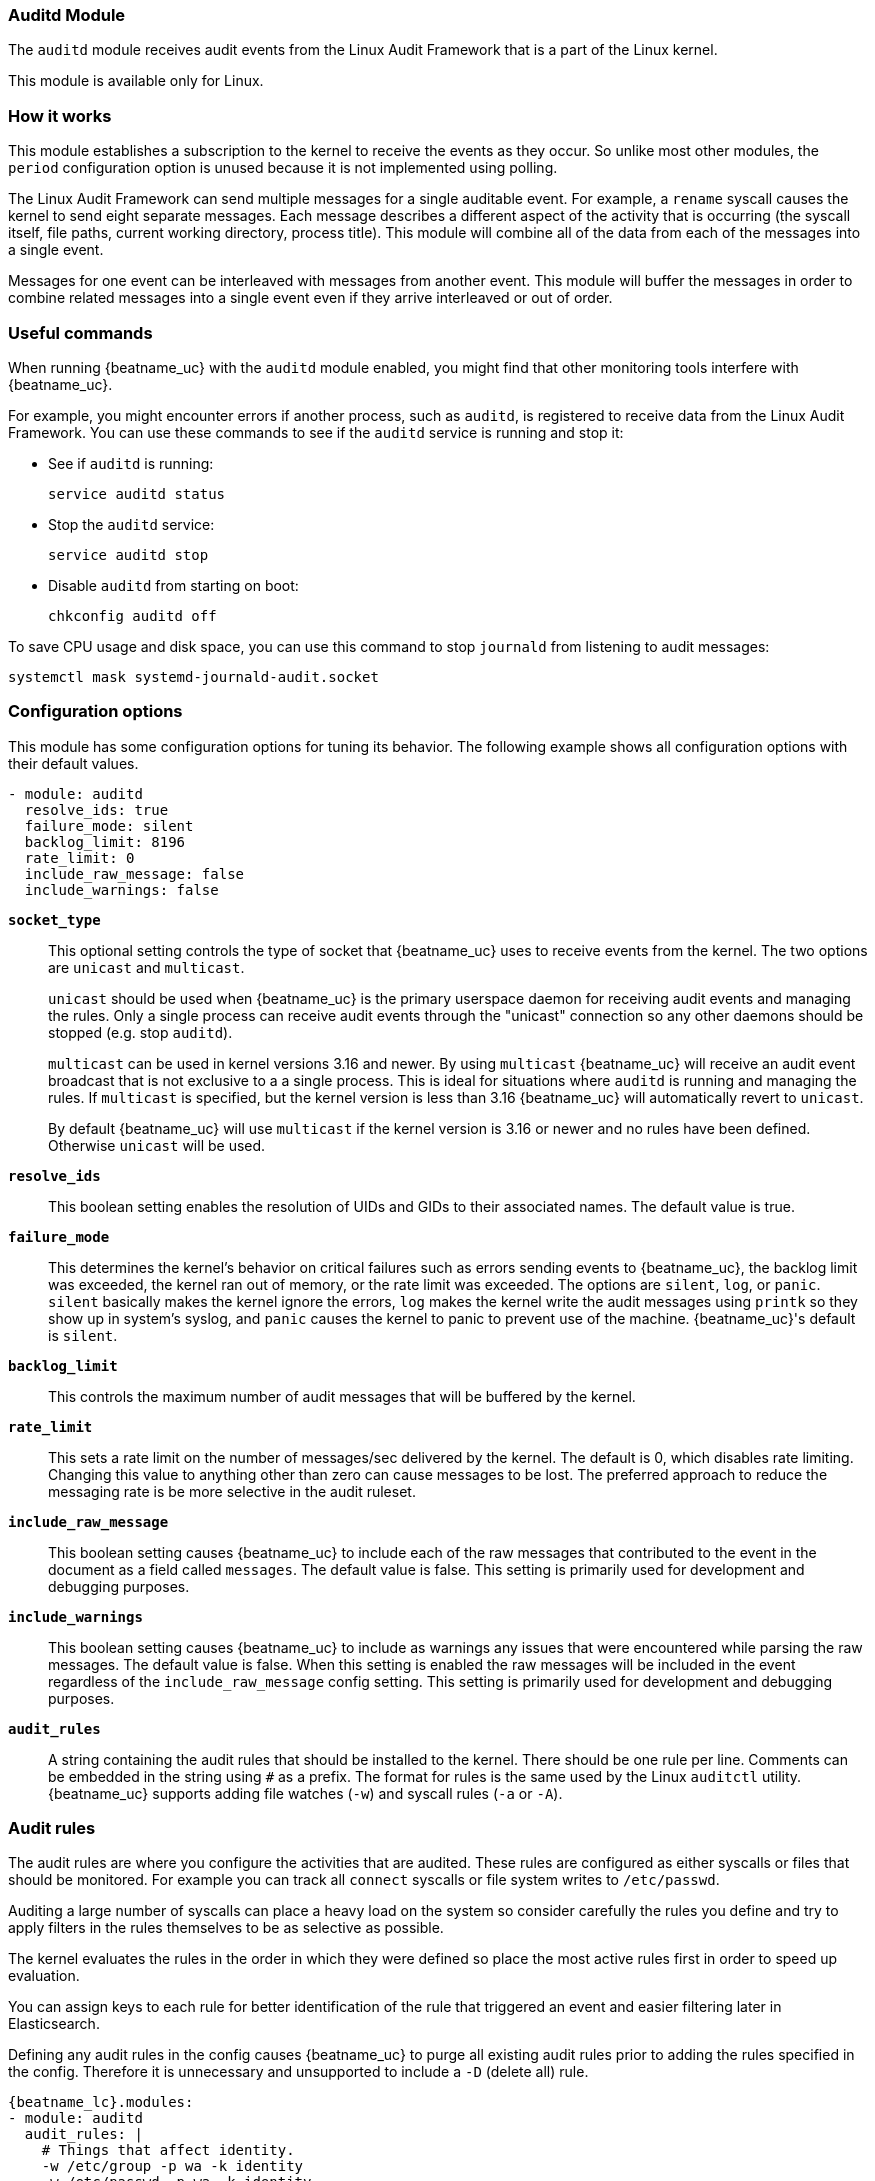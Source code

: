 === Auditd Module

The `auditd` module receives audit events from the Linux Audit Framework that
is a part of the Linux kernel.

This module is available only for Linux.

[float]
=== How it works

This module establishes a subscription to the kernel to receive the events
as they occur. So unlike most other modules, the `period` configuration
option is unused because it is not implemented using polling.

The Linux Audit Framework can send multiple messages for a single auditable
event. For example, a `rename` syscall causes the kernel to send eight separate
messages. Each message describes a different aspect of the activity that is
occurring (the syscall itself, file paths, current working directory, process
title). This module will combine all of the data from each of the messages
into a single event.

Messages for one event can be interleaved with messages from another event. This
module will buffer the messages in order to combine related messages into a
single event even if they arrive interleaved or out of order.

[float]
=== Useful commands

When running {beatname_uc} with the `auditd` module enabled, you might find
that other monitoring tools interfere with {beatname_uc}.

For example, you might encounter errors if another process, such as `auditd`, is
registered to receive data from the Linux Audit Framework. You can use these
commands to see if the `auditd` service is running and stop it:

* See if `auditd` is running:
+
[source,shell]
-----
service auditd status
-----

* Stop the `auditd` service:
+
[source,shell]
-----
service auditd stop
-----

* Disable `auditd` from starting on boot:
+
[source,shell]
-----
chkconfig auditd off
-----

To save CPU usage and disk space, you can use this command to stop `journald`
from listening to audit messages:

[source,shell]
-----
systemctl mask systemd-journald-audit.socket
-----


[float]
=== Configuration options

This module has some configuration options for tuning its behavior. The
following example shows all configuration options with their default values.

[source,yaml]
----
- module: auditd
  resolve_ids: true
  failure_mode: silent
  backlog_limit: 8196
  rate_limit: 0
  include_raw_message: false
  include_warnings: false
----

*`socket_type`*:: This optional setting controls the type of
socket that {beatname_uc} uses to receive events from the kernel. The two
options are `unicast` and `multicast`.
+
`unicast` should be used when {beatname_uc} is the primary userspace daemon for
receiving audit events and managing the rules. Only a single process can receive
audit events through the "unicast" connection so any other daemons should be
stopped (e.g. stop `auditd`).
+
`multicast` can be used in kernel versions 3.16 and newer. By using `multicast`
{beatname_uc} will receive an audit event broadcast that is not exclusive to a
a single process. This is ideal for situations where `auditd` is running and
managing the rules. If `multicast` is specified, but the kernel version is less
than 3.16 {beatname_uc} will automatically revert to `unicast`.
+
By default {beatname_uc} will use `multicast` if the kernel version is 3.16 or
newer and no rules have been defined. Otherwise `unicast` will be used.

*`resolve_ids`*:: This boolean setting enables the resolution of UIDs and
GIDs to their associated names. The default value is true.

*`failure_mode`*:: This determines the kernel's behavior on critical
failures such as errors sending events to {beatname_uc}, the backlog limit was
exceeded, the kernel ran out of memory, or the rate limit was exceeded. The
options are `silent`, `log`, or `panic`. `silent` basically makes the kernel
ignore the errors, `log` makes the kernel write the audit messages using
`printk` so they show up in system's syslog, and `panic` causes the kernel to
panic to prevent use of the machine. {beatname_uc}'s default is `silent`.

*`backlog_limit`*:: This controls the maximum number of audit messages
that will be buffered by the kernel.

*`rate_limit`*:: This sets a rate limit on the number of messages/sec
delivered by the kernel. The default is 0, which disables rate limiting.
Changing this value to anything other than zero can cause messages to be lost.
The preferred approach to reduce the messaging rate is be more selective in the
audit ruleset.

*`include_raw_message`*:: This boolean setting causes {beatname_uc} to
include each of the raw messages that contributed to the event in the document
as a field called `messages`. The default value is false. This setting is
primarily used for development and debugging purposes.

*`include_warnings`*:: This boolean setting causes {beatname_uc} to
include as warnings any issues that were encountered while parsing the raw
messages. The default value is false. When this setting is enabled the raw
messages will be included in the event regardless of the
`include_raw_message` config setting. This setting is primarily used for
development and debugging purposes.

*`audit_rules`*:: A string containing the audit rules that should be
installed to the kernel. There should be one rule per line. Comments can be
embedded in the string using `#` as a prefix. The format for rules is the same
used by the Linux `auditctl` utility. {beatname_uc} supports adding file watches
(`-w`) and syscall rules (`-a` or `-A`).

[float]
=== Audit rules

The audit rules are where you configure the activities that are audited. These
rules are configured as either syscalls or files that should be monitored. For
example you can track all `connect` syscalls or file system writes to
`/etc/passwd`.

Auditing a large number of syscalls can place a heavy load on the system so
consider carefully the rules you define and try to apply filters in the rules
themselves to be as selective as possible.

The kernel evaluates the rules in the order in which they were defined so place
the most active rules first in order to speed up evaluation.

You can assign keys to each rule for better identification of the rule that
triggered an event and easier filtering later in Elasticsearch.

Defining any audit rules in the config causes {beatname_uc} to purge all
existing audit rules prior to adding the rules specified in the config.
Therefore it is unnecessary and unsupported to include a `-D` (delete all) rule.

["source","sh",subs="attributes"]
----
{beatname_lc}.modules:
- module: auditd
  audit_rules: |
    # Things that affect identity.
    -w /etc/group -p wa -k identity
    -w /etc/passwd -p wa -k identity
    -w /etc/gshadow -p wa -k identity
    -w /etc/shadow -p wa -k identity

    # Unauthorized access attempts to files (unsuccessful).
    -a always,exit -F arch=b32 -S open,creat,truncate,ftruncate,openat,open_by_handle_at -F exit=-EACCES -F auid>=1000 -F auid!=4294967295 -F key=access
    -a always,exit -F arch=b32 -S open,creat,truncate,ftruncate,openat,open_by_handle_at -F exit=-EPERM -F auid>=1000 -F auid!=4294967295 -F key=access
    -a always,exit -F arch=b64 -S open,truncate,ftruncate,creat,openat,open_by_handle_at -F exit=-EACCES -F auid>=1000 -F auid!=4294967295 -F key=access
    -a always,exit -F arch=b64 -S open,truncate,ftruncate,creat,openat,open_by_handle_at -F exit=-EPERM -F auid>=1000 -F auid!=4294967295 -F key=access
----

